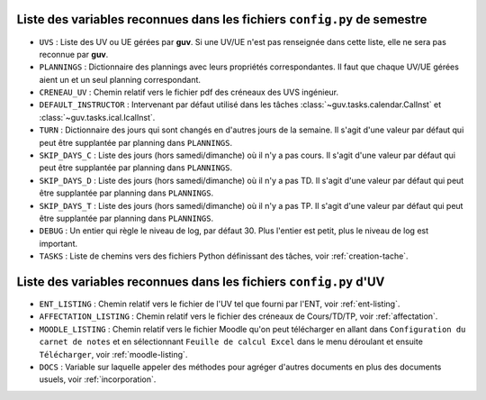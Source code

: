 Liste des variables reconnues dans les fichiers ``config.py`` de semestre
-------------------------------------------------------------------------

- ``UVS`` : Liste des UV ou UE gérées par **guv**. Si une UV/UE n'est
  pas renseignée dans cette liste, elle ne sera pas reconnue par
  **guv**.

- ``PLANNINGS`` : Dictionnaire des plannings avec leurs propriétés
  correspondantes. Il faut que chaque UV/UE gérées aient un et un seul
  planning correspondant.

- ``CRENEAU_UV`` : Chemin relatif vers le fichier pdf des créneaux des
  UVS ingénieur.

- ``DEFAULT_INSTRUCTOR`` : Intervenant par défaut utilisé dans les
  tâches :class:`~guv.tasks.calendar.CalInst` et
  :class:`~guv.tasks.ical.IcalInst`.

- ``TURN`` : Dictionnaire des jours qui sont changés en d'autres jours
  de la semaine. Il s'agit d'une valeur par défaut qui peut être
  supplantée par planning dans ``PLANNINGS``.

- ``SKIP_DAYS_C`` : Liste des jours (hors samedi/dimanche) où il n'y a
  pas cours. Il s'agit d'une valeur par défaut qui peut être
  supplantée par planning dans ``PLANNINGS``.

- ``SKIP_DAYS_D`` : Liste des jours (hors samedi/dimanche) où il n'y a
  pas TD. Il s'agit d'une valeur par défaut qui peut être supplantée
  par planning dans ``PLANNINGS``.

- ``SKIP_DAYS_T`` : Liste des jours (hors samedi/dimanche) où il n'y a
  pas TP. Il s'agit d'une valeur par défaut qui peut être supplantée
  par planning dans ``PLANNINGS``.

- ``DEBUG`` : Un entier qui règle le niveau de log, par défaut 30.
  Plus l'entier est petit, plus le niveau de log est important.

- ``TASKS`` : Liste de chemins vers des fichiers Python définissant
  des tâches, voir :ref:`creation-tache`.

Liste des variables reconnues dans les fichiers ``config.py`` d'UV
------------------------------------------------------------------

- ``ENT_LISTING`` : Chemin relatif vers le fichier de l'UV tel que
  fourni par l'ENT, voir :ref:`ent-listing`.

- ``AFFECTATION_LISTING`` : Chemin relatif vers le fichier des
  créneaux de Cours/TD/TP, voir :ref:`affectation`.

- ``MOODLE_LISTING`` : Chemin relatif vers le fichier Moodle qu'on
  peut télécharger en allant dans ``Configuration du carnet de notes``
  et en sélectionnant ``Feuille de calcul Excel`` dans le menu
  déroulant et ensuite ``Télécharger``, voir :ref:`moodle-listing`.

- ``DOCS`` : Variable sur laquelle appeler des méthodes pour agréger
  d'autres documents en plus des documents usuels, voir
  :ref:`incorporation`.
